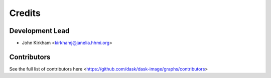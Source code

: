 =======
Credits
=======

Development Lead
----------------

* John Kirkham <kirkhamj@janelia.hhmi.org>

Contributors
------------

See the full list of contributors here <https://github.com/dask/dask-image/graphs/contributors>
